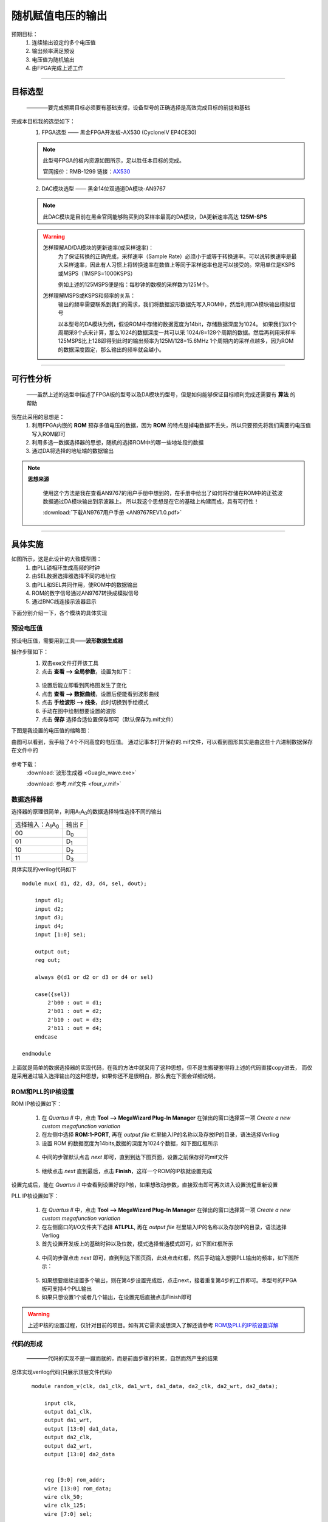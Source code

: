 ==================
随机赋值电压的输出
==================

预期目标：
 1. 连续输出设定的多个电压值
 2. 输出频率满足预设
 3. 电压值为随机输出
 4. 由FPGA完成上述工作

------------------------------------------------------------

目标选型
=================

 ————要完成预期目标必须要有基础支撑，设备型号的正确选择是高效完成目标的前提和基础

完成本目标我的选型如下：
 1. FPGA选型 —— 黑金FPGA开发板-AX530 (CycloneIV EP4CE30)
 
 .. note::
  .. image:: ./fpga.jpg
    :width: 400px
  此型号FPGA的板内资源如图所示，足以胜任本目标的完成。

  官网报价：RMB-1299 链接：`AX530 <https://detail.tmall.com/item.htm?spm=a230r.1.14.6.632f5a7fhbWb7E&id=548163665175&cm_id=140105335569ed55e27b&abbucket=7>`_ 

 2. DAC模块选型 —— 黑金14位双通道DA模块-AN9767

 .. note::
  .. image:: ./dac.jpg

  此DAC模块是目前在黑金官网能够购买到的采样率最高的DA模块，DA更新速率高达 **125M-SPS**

 .. warning::
  怎样理解AD/DA模块的更新速率(或采样速率)：
   为了保证转换的正确完成，采样速率（Sample Rate）必须小于或等于转换速率。可以说转换速率是最大采样速率，\
   因此有人习惯上将转换速率在数值上等同于采样速率也是可以接受的。常用单位是KSPS或MSPS（1MSPS=1000KSPS）

   例如上述的125MSPS便是指：每秒钟的数模的采样数为125M个。
  怎样理解MSPS或KSPS和频率的关系：
   输出的频率需要联系到我们的需求，\
   我们将数据波形数据先写入ROM中，然后利用DA模块输出模拟信号

   以本型号的DA模块为例，假设ROM中存储的数据宽度为14bit，存储数据深度为1024。
   如果我们以1个周期采8个点来计算，那么1024的数据深度一共可以采 1024/8=128个周期的数据。然后再利用采样率125MSPS比上128即得到此时的输出频率为125M/128=15.6MHz
   1个周期内的采样点越多，因为ROM的数据深度固定，那么输出的频率就会越小。

------------------------------------------------------------

可行性分析
=================

 ——虽然上述的选型中描述了FPGA板的型号以及DA模块的型号，但是如何能够保证目标顺利完成还需要有 **算法** 的帮助

我在此采用的思想是：
 1. 利用FPGA内嵌的 **ROM** 预存多值电压的数据，因为 **ROM** 的特点是掉电数据不丢失，所以只要预先将我们需要的电压值写入ROM即可
 2. 利用多选一数据选择器的思想，随机的选择ROM中的哪一些地址段的数据
 3. 通过DA将选择的地址端的数据输出

.. note::
 **思想来源**
  
  使用这个方法是我在查看AN9767的用户手册中想到的，在手册中给出了如何将存储在ROM中的正弦波数据通过DA模块输出到示波器上。
  所以我这个思想是在它的基础上构建而成，具有可行性！
  
  :download:`下载AN9767用户手册 <AN9767REV1.0.pdf>`

------------------------------------------------------------

具体实施
=================

.. image:: ./shiyitu.png

如图所示，这是此设计的大致模型图：
 1. 由PLL锁相环生成高频的时钟
 2. 由SEL数据选择器选择不同的地址位
 3. 由PLL和SEL共同作用，使ROM中的数据输出
 4. ROM的数字信号通过AN9767转换成模拟信号
 5. 通过BNC线连接示波器显示

下面分别介绍一下，各个模块的具体实现

预设电压值
--------------------

预设电压值，需要用到工具——**波形数据生成器**

操作步骤如下：
 1. 双击exe文件打开该工具
 2. 点击 **查看 --> 全局参数**，设置为如下：
  .. image:: ./canshu.PNG
   :width: 200
 3. 设置后能立即看到网格图发生了变化
 4. 点击 **查看 --> 数据曲线**，设置后便能看到波形曲线
 5. 点击 **手绘波形 --> 线条**，此时切换到手绘模式
 6. 手动在图中绘制想要设置的波形
 7. 点击 **保存** 选择合适位置保存即可（默认保存为.mif文件）

下图是我设置的电压值的缩略图：

.. image:: ./image_v.png
 :width: 200px

由图可以看到，我手绘了4个不同高度的电压值。
通过记事本打开保存的.mif文件，可以看到图形其实是由这些十六进制数据保存在文件中的

 .. image:: ./image_v_dig.png
  :width: 200px

参考下载：
 :download:`波形生成器 <Guagle_wave.exe>`

 :download:`参考.mif文件 <four_v.mif>`

数据选择器
--------------------

.. image:: ./sel.jpg
选择器的原理很简单，利用A\ :sub:`1`\ A\ :sub:`0`\ 的数据选择特性选择不同的输出

=========================================== ===========
选择输入：A\ :sub:`1`\ A\ :sub:`0`\          输出 F
------------------------------------------- -----------
00                                          D\ :sub:`0`\
------------------------------------------- -----------
01                                          D\ :sub:`1`\
------------------------------------------- -----------
10                                          D\ :sub:`2`\
------------------------------------------- -----------
11                                          D\ :sub:`3`\
=========================================== ===========

具体实现的verilog代码如下 ::

    module mux( d1, d2, d3, d4, sel, dout);
        
        input d1;
        input d2;
        input d3;
        input d4;
        input [1:0] se1;
        
        output out;
        reg out;
        
        always @(d1 or d2 or d3 or d4 or sel)
        
        case({sel})
            2'b00 : out = d1;
            2'b01 : out = d2;
            2'b10 : out = d3;
            2'b11 : out = d4;
        endcase

    endmodule
 
上面就是简单的数据选择器的实现代码，在我的方法中就采用了这种思想，但不是生搬硬套得将上述的代码直接copy进去，
而仅是采用通过输入选择输出的这种思想，如果你还不是很明白，那么我在下面会详细说明。

ROM和PLL的IP核设置
--------------------

ROM IP核设置如下：

 1. 在 *Quartus II* 中，点击 **Tool --> MegaWizard Plug-In Manager** 在弹出的窗口选择第一项 *Create a new custom megafunction variation*
 2. 在左侧中选择 **ROM:1-PORT**, 再在 *output file* 栏里输入IP的名称以及存放IP的目录，语法选择Verliog
 3. 设置 ROM 的数据宽度为14bits,数据的深度为1024个数据，如下图红框所示
  .. image:: ./rom1.png
   :width: 300px
 4. 中间的步骤默认点击 *next* 即可，直到到达下图页面，设置之前保存好的mif文件
   .. image:: ./rom2.PNG
    :width: 300px
 5. 继续点击 *next* 直到最后，点击 **Finish**，这样一个ROM的IP核就设置完成
 
设置完成后，能在 *Quartus II* 中查看到设置好的IP核，如果想改动参数，直接双击即可再次进入设置流程重新设置

PLL IP核设置如下：

 1. 在 *Quartus II* 中，点击 **Tool --> MegaWizard Plug-In Manager** 在弹出的窗口选择第一项 *Create a new custom megafunction variation*
 2. 在左侧窗口的I/O文件夹下选择 **ATLPLL**, 再在 *output file* 栏里输入IP的名称以及存放IP的目录，语法选择Verliog
 3. 首先设置开发板上的基础时钟以及位数，模式选择普通模式即可，如下图红框所示
  .. image:: ./pll.png
   :width: 300px
 4. 中间的步骤点击 *next* 即可，直到到达下图页面，此处点击红框，然后手动输入想要PLL输出的频率，如下图所示：
   .. image:: ./pll2.png
    :width: 300px
 5. 如果想要继续设置多个输出，则在第4步设置完成后，点击next，接着重复第4步的工作即可。本型号的FPGA板可支持4个PLL输出
 6. 如果只想设置1个或者几个输出，在设置完后直接点击Finish即可

 
.. warning::
 上述IP核的设置过程，仅针对目前的项目。如有其它需求或想深入了解还请参考 `ROM及PLL的IP核设置详解 <https://www.cnblogs.com/huangsanye/p/5257119.html>`_

代码的形成
--------------------

 ————代码的实现不是一蹴而就的，而是前面步骤的积累，自然而然产生的结果

总体实现verilog代码(只展示顶层文件代码) ::

    module random_v(clk, da1_clk, da1_wrt, da1_data, da2_clk, da2_wrt, da2_data); 

        input clk, 
        output da1_clk, 
        output da1_wrt, 
        output [13:0] da1_data,
        output da2_clk, 
        output da2_wrt, 
        output [13:0] da2_data 


        reg [9:0] rom_addr; 
        wire [13:0] rom_data; 
        wire clk_50; 
        wire clk_125; 
        wire [7:0] sel;
        
        assign da1_clk=clk_125; 
        assign da1_wrt=clk_125;
        assign da1_data=rom_data; 
        
        assign da2_clk=clk_125; 
        assign da2_wrt=clk_125; 
        assign da2_data=rom_data; 
        
    always @(posedge clk_125) 
    begin
        if(sel[4:3] == 2'b00) 
            begin
                if(10'd0 <= rom_addr <= 10'd255) 
                begin
                rom_addr <= rom_addr + 1'b1 ; 
                end
                else begin
                rom_addr <= 10'd0;
            end 
        end
        
        else if(sel[4:3] == 2'b01) begin
        if(10'd256 <= rom_addr <= 10'd511) begin
            rom_addr <= rom_addr + 1'b1;
            else begin
            rom_addr <= 10'd256;
            end 
        end
        
        else if(sel[4:3] ==2'b01) begin
        if(10'd512 <= rom_addr <= 10'd767) begin
            rom_addr <= rom_addr + 1'b1; 
            end
            else begin
            rom_addr <= 10'd512;
            end 
        end
        
        else begin
        if(10'd768 <= rom_addr <= 10'd1023) begin
            rom_addr <= rom_addr + 1'b1;
            end
            else begin
            rom_addr <= 10'd768;
            end 
        end   
    end

    wire div_out;
    div_f	div_f_inst(
            .clk(clk),
            .div_out(div_out)
            );

    wire qq;
    sample sample_inst(
                .d(clk_125),
                .clk(div_out),
                .qq(qq)
    );
                        
    RanGen RanGen_inst(
                .clk (clk),
                .seed(qq),
                .rand_num (sel)  
    );
    
    ROM ROM_inst (
                .clock   (clk_125),
                .address (rom_addr), 
                .q       (rom_data)
    ); 
    
    pll pll_inst( 
                .areset  (1'b0),
                .inclk0  (clk),
                .c0      (clk_50), 
                .c1      (clk_125),
                .locked  ()  
    ); 
 
 endmodule

上面的代码是针对每个模块的例化，其中包括对ROM、PLL的IP核文件的例化，对伪随机发生器、分频器的例化。\
因为上述为硬件描述性语言verilog，而本文档支持的编程语言为python，由于语法冲突故没有在上述代码添加注释。

参考下载： 

:download:`verilog参考程序 <random_v.v>`



